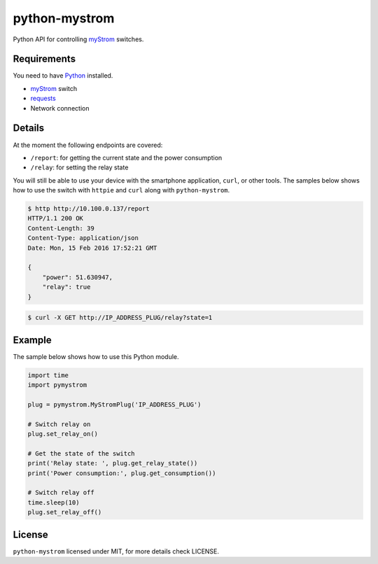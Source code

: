 python-mystrom
==============
Python API for controlling `myStrom <https://mystrom.ch>`_ switches.

Requirements
------------
You need to have `Python <https://www.python.org>`_ installed.

- `myStrom <https://mystrom.ch>`_ switch
- `requests <http://docs.python-requests.org/en/master/>`_
- Network connection

Details
-------
At the moment the following endpoints are covered:

- ``/report``: for getting the current state and the power consumption
- ``/relay``: for setting the relay state

You will still be able to use your device with the smartphone application,
``curl``, or other tools. The samples below shows how to use the switch with
``httpie`` and ``curl`` along with ``python-mystrom``.

.. code:: bash

    $ http http://10.100.0.137/report
    HTTP/1.1 200 OK
    Content-Length: 39
    Content-Type: application/json
    Date: Mon, 15 Feb 2016 17:52:21 GMT

    {
        "power": 51.630947,
        "relay": true
    }

.. code:: bash

    $ curl -X GET http://IP_ADDRESS_PLUG/relay?state=1

Example
-------
The sample below shows how to use this Python module.

.. code:: python

    import time
    import pymystrom

    plug = pymystrom.MyStromPlug('IP_ADDRESS_PLUG')

    # Switch relay on
    plug.set_relay_on()

    # Get the state of the switch
    print('Relay state: ', plug.get_relay_state())
    print('Power consumption:', plug.get_consumption())

    # Switch relay off
    time.sleep(10)
    plug.set_relay_off()

License
-------
``python-mystrom`` licensed under MIT, for more details check LICENSE.

